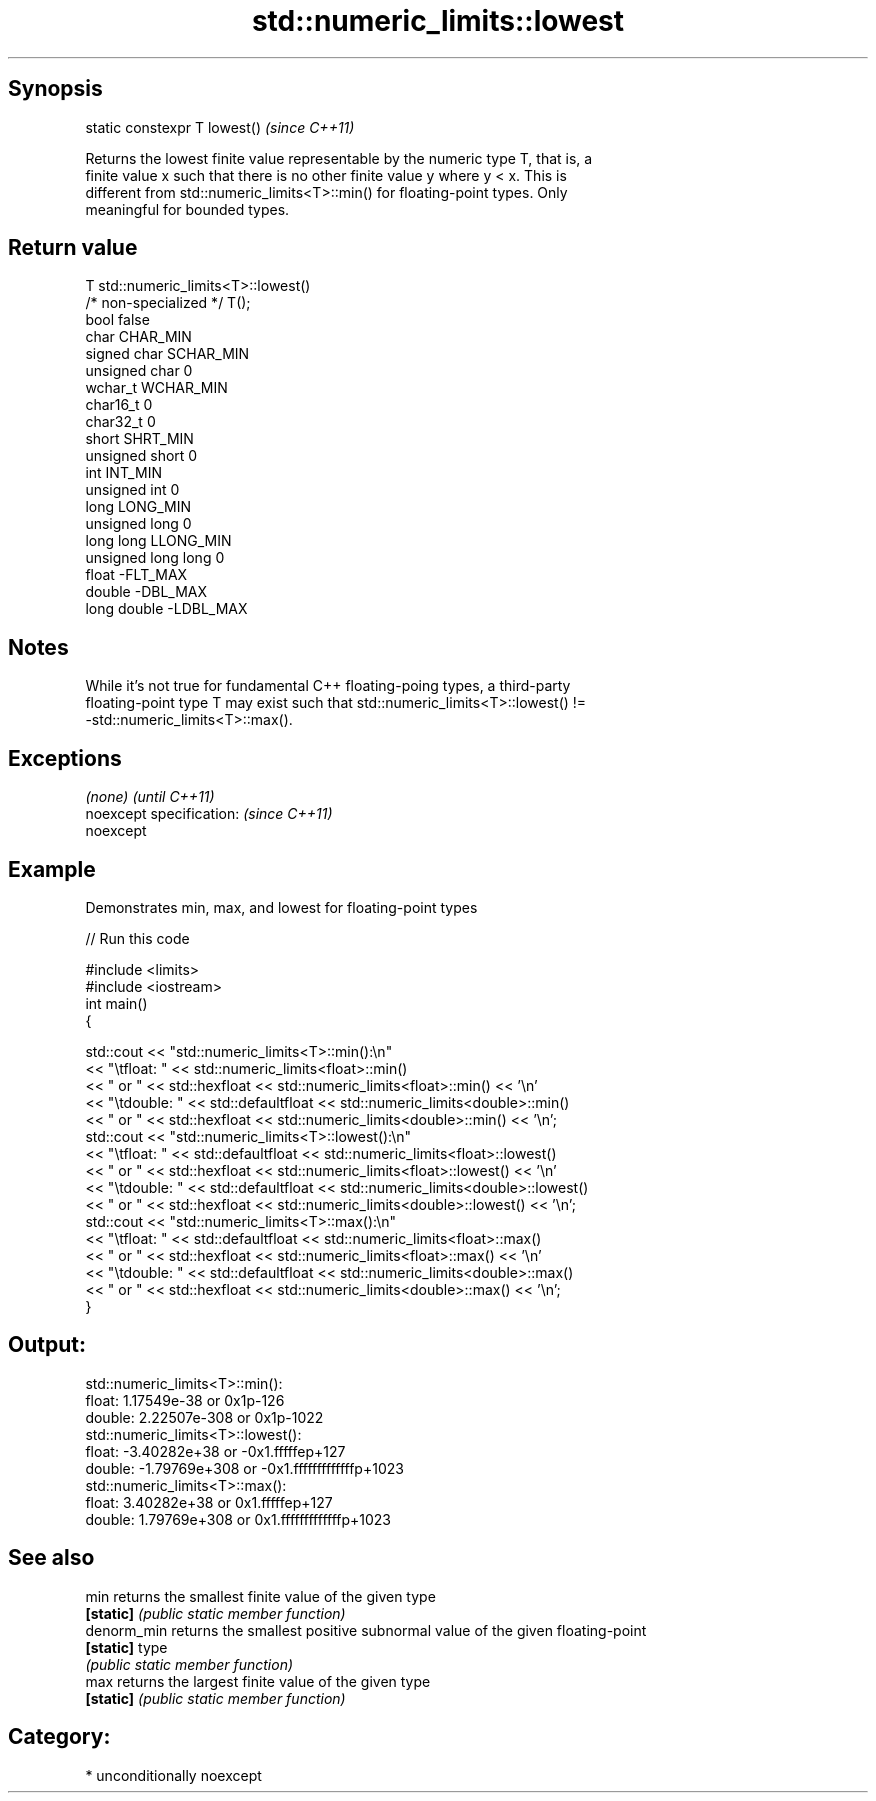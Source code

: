 .TH std::numeric_limits::lowest 3 "Sep  4 2015" "2.0 | http://cppreference.com" "C++ Standard Libary"
.SH Synopsis
   static constexpr T lowest()  \fI(since C++11)\fP

   Returns the lowest finite value representable by the numeric type T, that is, a
   finite value x such that there is no other finite value y where y < x. This is
   different from std::numeric_limits<T>::min() for floating-point types. Only
   meaningful for bounded types.

.SH Return value

   T                     std::numeric_limits<T>::lowest()
   /* non-specialized */ T();
   bool                  false
   char                  CHAR_MIN
   signed char           SCHAR_MIN
   unsigned char         0
   wchar_t               WCHAR_MIN
   char16_t              0
   char32_t              0
   short                 SHRT_MIN
   unsigned short        0
   int                   INT_MIN
   unsigned int          0
   long                  LONG_MIN
   unsigned long         0
   long long             LLONG_MIN
   unsigned long long    0
   float                 -FLT_MAX
   double                -DBL_MAX
   long double           -LDBL_MAX

.SH Notes

   While it's not true for fundamental C++ floating-poing types, a third-party
   floating-point type T may exist such that std::numeric_limits<T>::lowest() !=
   -std::numeric_limits<T>::max().

.SH Exceptions

   \fI(none)\fP                  \fI(until C++11)\fP
   noexcept specification: \fI(since C++11)\fP
   noexcept

.SH Example

   Demonstrates min, max, and lowest for floating-point types

   
// Run this code

 #include <limits>
 #include <iostream>
 int main()
 {

     std::cout << "std::numeric_limits<T>::min():\\n"
               << "\\tfloat: " << std::numeric_limits<float>::min()
               << " or " << std::hexfloat << std::numeric_limits<float>::min() << '\\n'
               << "\\tdouble: " << std::defaultfloat << std::numeric_limits<double>::min()
               << " or " << std::hexfloat << std::numeric_limits<double>::min() << '\\n';
     std::cout << "std::numeric_limits<T>::lowest():\\n"
               << "\\tfloat: " << std::defaultfloat << std::numeric_limits<float>::lowest()
               << " or " << std::hexfloat << std::numeric_limits<float>::lowest() << '\\n'
               << "\\tdouble: " << std::defaultfloat << std::numeric_limits<double>::lowest()
               << " or " << std::hexfloat << std::numeric_limits<double>::lowest() << '\\n';
     std::cout << "std::numeric_limits<T>::max():\\n"
               << "\\tfloat: " << std::defaultfloat << std::numeric_limits<float>::max()
               << " or " << std::hexfloat << std::numeric_limits<float>::max() << '\\n'
               << "\\tdouble: " << std::defaultfloat << std::numeric_limits<double>::max()
               << " or " << std::hexfloat << std::numeric_limits<double>::max() << '\\n';
 }

.SH Output:

 std::numeric_limits<T>::min():
         float: 1.17549e-38 or 0x1p-126
         double: 2.22507e-308 or 0x1p-1022
 std::numeric_limits<T>::lowest():
         float: -3.40282e+38 or -0x1.fffffep+127
         double: -1.79769e+308 or -0x1.fffffffffffffp+1023
 std::numeric_limits<T>::max():
         float: 3.40282e+38 or 0x1.fffffep+127
         double: 1.79769e+308 or 0x1.fffffffffffffp+1023

.SH See also

   min        returns the smallest finite value of the given type
   \fB[static]\fP   \fI(public static member function)\fP
   denorm_min returns the smallest positive subnormal value of the given floating-point
   \fB[static]\fP   type
              \fI(public static member function)\fP
   max        returns the largest finite value of the given type
   \fB[static]\fP   \fI(public static member function)\fP

.SH Category:

     * unconditionally noexcept

